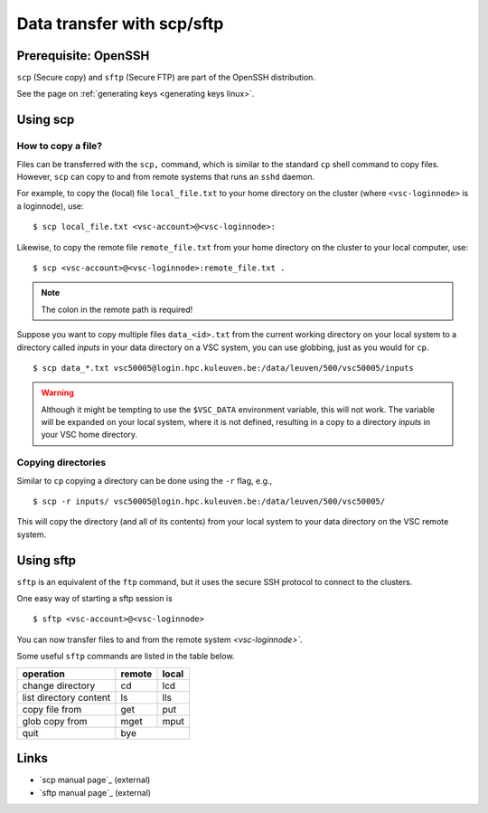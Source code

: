 .. _scp and sftp:

Data transfer with scp/sftp
===========================

Prerequisite: OpenSSH
---------------------

``scp`` (Secure copy) and ``sftp`` (Secure FTP) are part of the OpenSSH
distribution.

See the page on :ref:`generating keys <generating keys linux>`.

Using scp
---------

How to copy a file?
~~~~~~~~~~~~~~~~~~~

Files can be transferred with the ``scp,`` command,  which is similar to
the standard ``cp`` shell command to copy files.  However, ``scp`` can copy
to and from remote systems that runs an ``sshd`` daemon.

For example, to copy the (local) file ``local_file.txt`` to your home
directory on the cluster (where ``<vsc-loginnode>`` is a loginnode), use:

::

   $ scp local_file.txt <vsc-account>@<vsc-loginnode>:

Likewise, to copy the remote file ``remote_file.txt`` from your home
directory on the cluster to your local computer, use:

::

   $ scp <vsc-account>@<vsc-loginnode>:remote_file.txt .

.. note::

   The colon in the remote path is required!

Suppose you want to copy multiple files ``data_<id>.txt`` from the current
working directory on your local system to a directory called `inputs` in
your data directory on a VSC system, you can use globbing, just as you
would for ``cp``.

::

   $ scp data_*.txt vsc50005@login.hpc.kuleuven.be:/data/leuven/500/vsc50005/inputs

.. warning::

   Although it might be tempting to use the ``$VSC_DATA`` environment variable,
   this will not work.  The variable will be expanded on your local system,
   where it is not defined, resulting in a copy to a directory `inputs` in
   your VSC home directory.


Copying directories
~~~~~~~~~~~~~~~~~~~

Similar to ``cp`` copying a directory can be done using the ``-r`` flag, e.g.,

::

   $ scp -r inputs/ vsc50005@login.hpc.kuleuven.be:/data/leuven/500/vsc50005/

This will copy the directory (and all of its contents) from your local system
to your data directory on the VSC remote system.


Using sftp
----------

``sftp`` is an equivalent of the ``ftp`` command, but it uses the
secure SSH protocol to connect to the clusters.

One easy way of starting a sftp session is

::

   $ sftp <vsc-account>@<vsc-loginnode>

You can now transfer files to and from the remote system `<vsc-loginnode>``.

Some useful ``sftp`` commands are listed in the table below.

+------------------------+--------+-------+
| operation              | remote | local |
+========================+========+=======+
| change directory       | cd     | lcd   |
+------------------------+--------+-------+
| list directory content | ls     | lls   |
+------------------------+--------+-------+
| copy file from         | get    | put   |
+------------------------+--------+-------+
| glob copy from         | mget   | mput  |
+------------------------+--------+-------+
| quit                   |       bye      |
+------------------------+--------+-------+


Links
-----

-  `scp manual page`_ (external)
-  `sftp manual page`_ (external)

